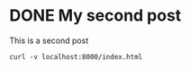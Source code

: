 #+hugo_base_dir: ../

* DONE My second post
  CLOSED: [2022-10-11 Tue 21:44]
:PROPERTIES:
:EXPORT_FILE_NAME: second-post
:END:

This is a second post

#+begin_src shell
curl -v localhost:8000/index.html
#+end_src
